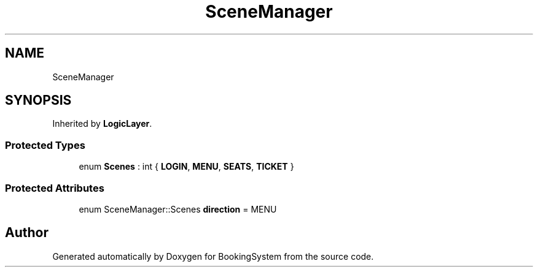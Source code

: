.TH "SceneManager" 3Version 1.0" "BookingSystem" \" -*- nroff -*-
.ad l
.nh
.SH NAME
SceneManager
.SH SYNOPSIS
.br
.PP
.PP
Inherited by \fBLogicLayer\fP\&.
.SS "Protected Types"

.in +1c
.ti -1c
.RI "enum \fBScenes\fP : int { \fBLOGIN\fP, \fBMENU\fP, \fBSEATS\fP, \fBTICKET\fP }"
.br
.in -1c
.SS "Protected Attributes"

.in +1c
.ti -1c
.RI "enum SceneManager::Scenes \fBdirection\fP = MENU"
.br
.in -1c

.SH "Author"
.PP 
Generated automatically by Doxygen for BookingSystem from the source code\&.
